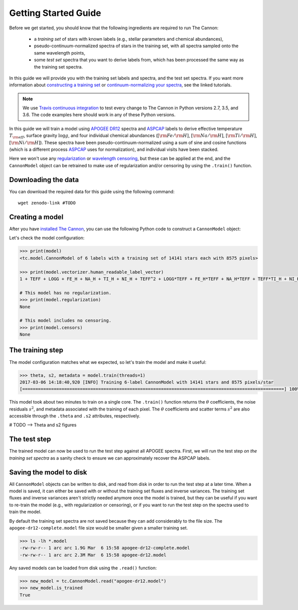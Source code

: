 .. _guide:

Getting Started Guide
=====================

Before we get started, you should know that the following ingredients are required to run The Cannon: 

 - a *training set* of stars with known labels (e.g., stellar parameters and chemical abundances),
 - pseudo-continuum-normalized spectra of stars in the training set, with all spectra sampled onto the same wavelength points,
 - some *test set* spectra that you want to derive labels from, which has been processed the same way as the training set spectra.

In this guide we will provide you with the training set labels and spectra, and the test set spectra. If you want more information about `constructing a training set <tutorials.html#constructing-a-training-set>`_ or `continuum-normalizing your spectra <tutorials.html#continuum-normalization>`_, see the linked tutorials. 
 
.. note:: We use `Travis continuous integration <https://travis-ci.org/andycasey/AnniesLasso>`_ to test every change to The Cannon in Python versions 2.7, 3.5, and 3.6. The code examples here should work in any of these Python versions. 


In this guide we will train a model using `APOGEE DR12 <http://www.sdss.org/dr12/irspec/>`_ spectra and `ASPCAP <http://www.sdss.org/dr12/irspec/parameters/>`_ labels to derive effective temperature :math:`T_{\rm eff}`, surface gravity :math:`\log{g}`, and four individual chemical abundances (:math:`[{\rm Fe}/{\rm H}]`, :math:`[{\rm Na}/{\rm H}]`, :math:`[{\rm Ti}/{\rm H}]`, :math:`[{\rm Ni}/{\rm H}]`). These spectra have been pseudo-continuum-normalized using a sum of sine and cosine functions (which is a different process `ASPCAP <http://www.sdss.org/dr12/irspec/parameters/>`_ uses for normalization), and individual visits have been stacked.

Here we won't use any `regularization <tutorials.html#regularization>`_ or `wavelength censoring <tutorials.html#censoring>`_, but these can be applied at the end, and the ``CannonModel`` object can be retrained to make use of regularization and/or censoring by using the ``.train()`` function.

Downloading the data
--------------------

You can download the required data for this guide using the following command:

::

    wget zenodo-link #TODO  

Creating a model
----------------

After you have `installed The Cannon <install>`_, you can use the following Python code to construct a ``CannonModel`` object:


.. code-block:: python
    :linenos:

    from astropy.table import Table 
    from six.moves import cPickle as pickle 
    from sys import version_info

    import thecannon as tc

    # Load the training set labels.
    training_set_labels = Table.read("apogee-dr12-training-set-labels.fits")

    # Load the training set spectra.
    pkl_kwds = dict(encoding="latin-1") if version_info[0] >= 3 else {}
    with open("apogee-dr12-training-set-spectra.pkl", "rb") as fp:
        training_set_flux, training_set_ivar = pickle.load(fp, **pkl_kwds)

    # Specify the labels that we will use to construct this model.
    label_names = ("TEFF", "LOGG", "FE_H", "NA_H", "TI_H", "NI_H")
 
    # Construct a CannonModel object using a quadratic (O=2) polynomial vectorizer.
    model = tc.CannonModel(
        training_set_labels, training_set_flux, training_set_ivar,
        vectorizer=tc.vectorizer.PolynomialVectorizer(label_names, 2))


Let's check the model configuration:

.. code-block:: python

    >>> print(model)
    <tc.model.CannonModel of 6 labels with a training set of 14141 stars each with 8575 pixels>

    >>> print(model.vectorizer.human_readable_label_vector)
    1 + TEFF + LOGG + FE_H + NA_H + TI_H + NI_H + TEFF^2 + LOGG*TEFF + FE_H*TEFF + NA_H*TEFF + TEFF*TI_H + NI_H*TEFF + LOGG^2 + FE_H*LOGG + LOGG*NA_H + LOGG*TI_H + LOGG*NI_H + FE_H^2 + FE_H*NA_H + FE_H*TI_H + FE_H*NI_H + NA_H^2 + NA_H*TI_H + NA_H*NI_H + TI_H^2 + NI_H*TI_H + NI_H^2

    # This model has no regularization.
    >>> print(model.regularization)
    None

    # This model includes no censoring.
    >>> print(model.censors)
    None


The training step
-----------------

The model configuration matches what we expected, so let's train the model and make it useful:

.. code-block:: python

    >>> theta, s2, metadata = model.train(threads=1)
    2017-03-06 14:18:40,920 [INFO] Training 6-label CannonModel with 14141 stars and 8575 pixels/star
    [====================================================================================================] 100% (147s) 


This model took about two minutes to train on a single core. The ``.train()`` function returns the :math:`\theta` coefficients, the noise residuals :math:`s^2`, and metadata associated with the training of each pixel. The :math:`\theta` coefficients and scatter terms :math:`s^2` are also accessible through the ``.theta`` and ``.s2`` attributes, respectively.

.. code-block:: python
    :linenos:

    import matplotlib.pyplot as plt

    fig, ax = plt.subplots()
    ax.plot(model.theta.T[0], c='b')
    ax.set_xlabel(r'Pixel')
    ax.set_ylabel(r'$\theta_0$')

    # Alternatively, you can use the convenient plotting functions:
    fig_theta = tc.plot.theta(model, indices=0)

    fig_s2 = tc.plot.s2(model)

# TODO --> Theta and s2 figures

The test step
-------------

The trained model can now be used to run the test step against all APOGEE spectra. First, we will run the test step *on the training set spectra* as a sanity check to ensure we can approximately recover the ASPCAP labels.

.. code-block:: python
    :linenos:

    test_labels = model.test(training_set_flux, training_set_ivar, threads=1)

    # Plot a comparison between the ASPCAP labels and the labels returned at the test step.
    fig_comparison = tc.plot.one_to_one(model, test_labels)
    

Saving the model to disk
------------------------

All ``CannonModel`` objects can be written to disk, and read from disk in order to run the test step at a later time. When a model is saved, it can either be saved with or without the training set fluxes and inverse variances. The training set fluxes and inverse variances aren't strictly needed anymore once the model is trained, but they can be useful if you want to re-train the model (e.g., with regularization or censoring), or if you want to run the test step on the spectra used to train the model. 


.. code-block:: python
   :linenos:

    model.write("apogee-dr12.model")
    model.write("apogee-dr12-full.model", include_training_set_spectra=True)


By default the training set spectra are not saved because they can add considerably to the file size. The ``apogee-dr12-complete.model`` file size would be smaller given a smaller training set.

.. code-block:: python
 
    >>> ls -lh *.model
    -rw-rw-r-- 1 arc arc 1.9G Mar  6 15:58 apogee-dr12-complete.model
    -rw-rw-r-- 1 arc arc 2.3M Mar  6 15:58 apogee-dr12.model


Any saved models can be loaded from disk using the ``.read()`` function:

.. code-block:: python

    >>> new_model = tc.CannonModel.read("apogee-dr12.model")
    >>> new_model.is_trained
    True

